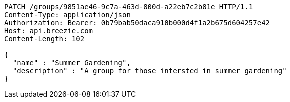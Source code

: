 [source,http,options="nowrap"]
----
PATCH /groups/9851ae46-9c7a-463d-800d-a22eb7c2b81e HTTP/1.1
Content-Type: application/json
Authorization: Bearer: 0b79bab50daca910b000d4f1a2b675d604257e42
Host: api.breezie.com
Content-Length: 102

{
  "name" : "Summer Gardening",
  "description" : "A group for those intersted in summer gardening"
}
----
